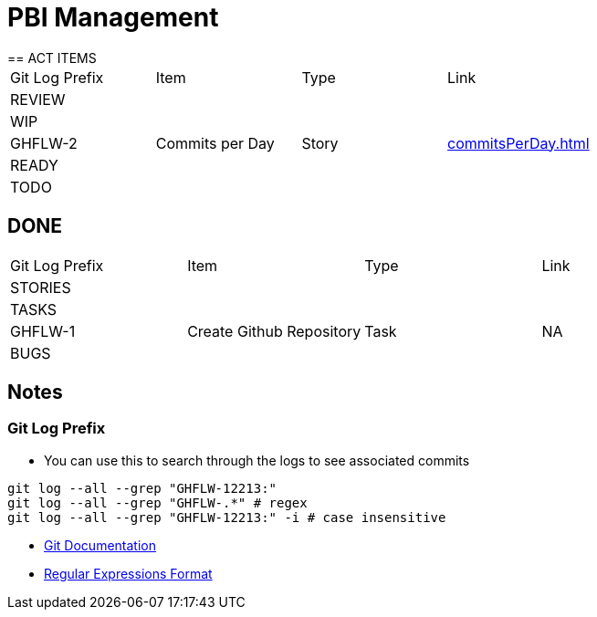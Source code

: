 = PBI Management
== ACT ITEMS

|===
|Git Log Prefix |Item |Type | Link
4+|REVIEW
4+|WIP
|GHFLW-2 |Commits per Day | Story | <<commitsPerDay.adoc#Commits per Day>>
4+|READY
4+|TODO
|===

== DONE

|===
|Git Log Prefix |Item |Type | Link
4+|STORIES
4+|TASKS
|GHFLW-1|Create Github Repository | Task | NA
4+|BUGS
|===

== Notes
=== Git Log Prefix
* You can use this to search through the logs to see associated commits
----
git log --all --grep "GHFLW-12213:"
git log --all --grep "GHFLW-.*" # regex
git log --all --grep "GHFLW-12213:" -i # case insensitive
----
* https://git-scm.com/docs/git-log#Documentation/git-log.txt---grepltpatterngt[Git Documentation]
* https://en.wikipedia.org/wiki/Regular_expression[Regular Expressions Format]
